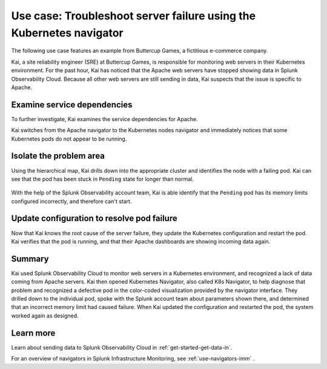 .. _troubleshoot-k8s-nav-use-case:

***********************************************************************
Use case: Troubleshoot server failure using the Kubernetes navigator
***********************************************************************

.. meta::
    :description: Learn how to troubleshoot using the Kubernetes navigator


The following use case features an example from Buttercup Games, a fictitious e-commerce company.

Kai, a site reliability engineer (SRE) at Buttercup Games, is responsible for monitoring web servers in their Kubernetes environment. For the past hour, Kai has noticed that the Apache web servers have stopped showing data in Splunk Observability Cloud. Because all other web servers are still sending in data, Kai suspects that the issue is specific to Apache.

   .. image:: /_images/images-navigators/Apache-not-working.png
       :width: 99%
       :alt: Infrastructure navigator showing no data for Apache web servers

Examine service dependencies
================================================

To further investigate, Kai examines the service dependencies for Apache. 

Kai switches from the Apache navigator to the Kubernetes nodes navigator and immediately notices that some Kubernetes pods do not appear to be running.

    .. image:: /_images/images-navigators/K8s-navigator.png
       :width: 99%
       :alt: Kubernetes navigator showing issues with Kubernetes pods


Isolate the problem area
================================================

Using the hierarchical map, Kai drills down into the appropriate cluster and identifies the node with a failing pod. Kai can see that the pod has been stuck in ``Pending`` state for longer than normal.

    .. image:: /_images/images-navigators/failing-pod.png
       :width: 99%
       :alt: Kubernetes navigator showing issues with Kubernetes pods


With the help of the Splunk Observability account team, Kai is able identify that the ``Pending`` pod has its memory limits configured incorrectly, and therefore can't start.

Update configuration to resolve pod failure
===================================================

Now that Kai knows the root cause of the server failure, they update the Kubernetes configuration and restart the pod. Kai verifies that the pod is running, and that their Apache dashboards are showing incoming data again.

    .. image:: /_images/images-navigators/now-incoming-data.png
       :width: 99%
       :alt: Kubernetes navigator showing incoming data after issue resolved


Summary
================================================

Kai used Splunk Observability Cloud to monitor web servers in a Kubernetes environment, and recognized a lack of data coming from Apache servers. Kai then opened Kubernetes Navigator, also called K8s Navigator, to help diagnose that problem and recognized a defective pod in the color-coded visualization provided by the navigator interface. They drilled down to the individual pod, spoke with the Splunk account team about parameters shown there, and determined that an incorrect memory limit had caused failure. When Kai updated the configuration and restarted the pod, the system worked again as designed.


Learn more
================================================

Learn about sending data to Splunk Observability Cloud in :ref:`get-started-get-data-in`.

For an overview of navigators in Splunk Infrastructure Monitoring, see :ref:`use-navigators-imm` .




